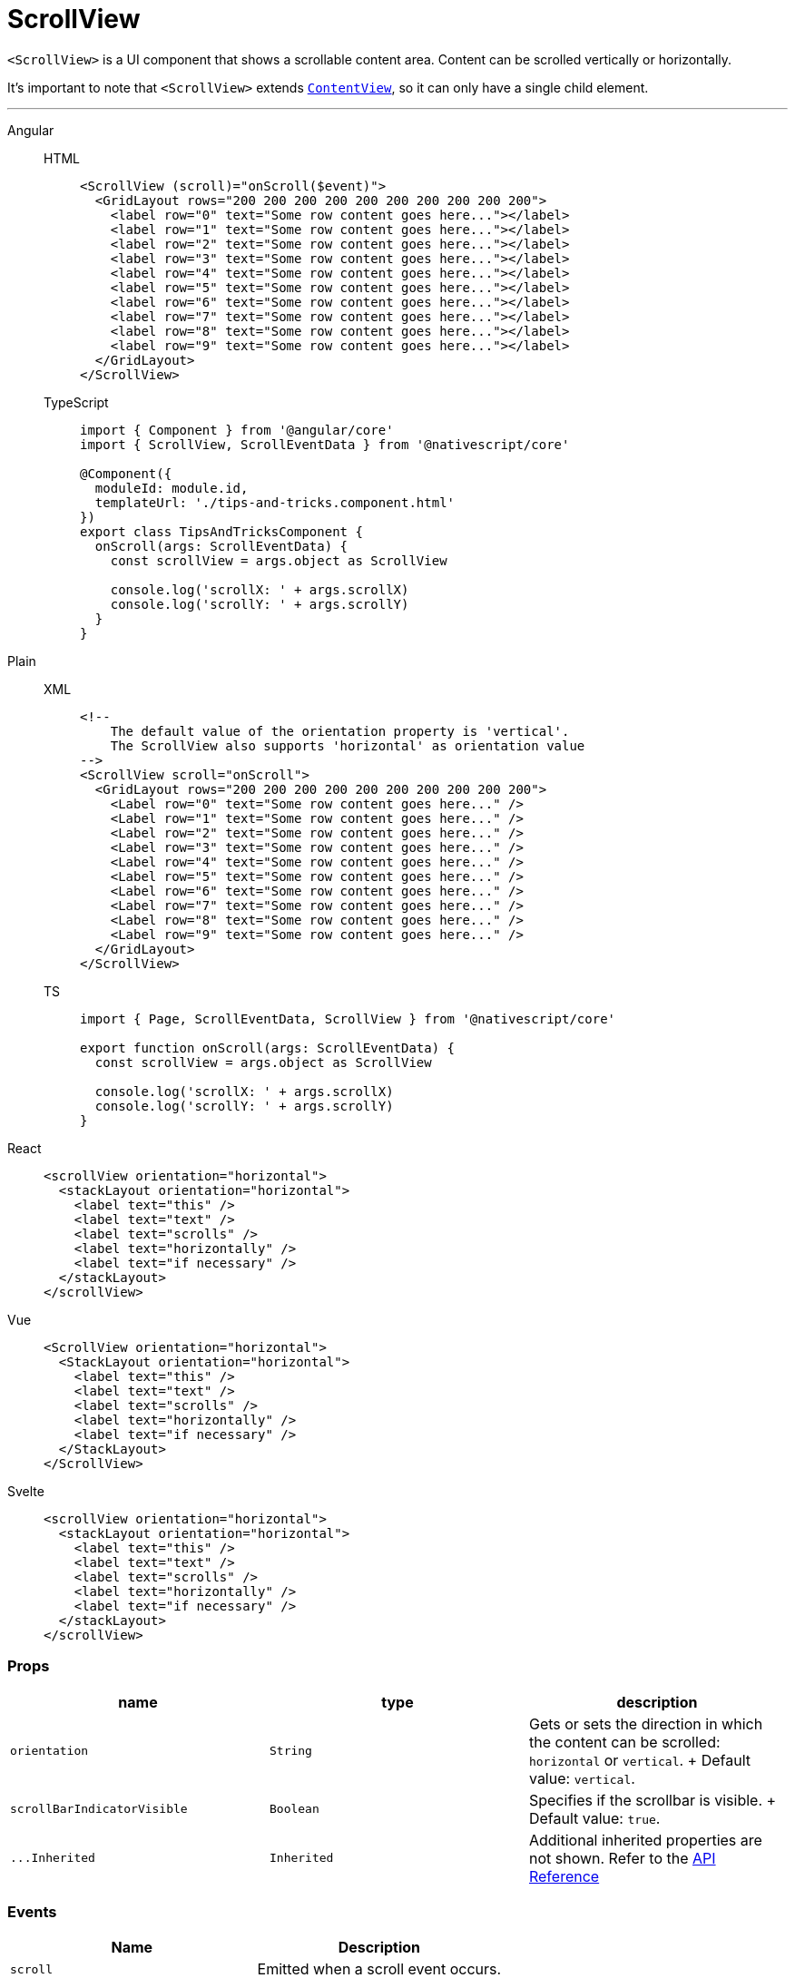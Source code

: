 = ScrollView

`<ScrollView>` is a UI component that shows a scrollable content area.
Content can be scrolled vertically or horizontally.

It's important to note that `<ScrollView>` extends https://docs.nativescript.org/api-reference/classes/contentview[`ContentView`], so it can only have a single child element.

'''

[tabs]
====
Angular::
+
[tabs]
=====
HTML::
+
[,html]
----
<ScrollView (scroll)="onScroll($event)">
  <GridLayout rows="200 200 200 200 200 200 200 200 200 200">
    <label row="0" text="Some row content goes here..."></label>
    <label row="1" text="Some row content goes here..."></label>
    <label row="2" text="Some row content goes here..."></label>
    <label row="3" text="Some row content goes here..."></label>
    <label row="4" text="Some row content goes here..."></label>
    <label row="5" text="Some row content goes here..."></label>
    <label row="6" text="Some row content goes here..."></label>
    <label row="7" text="Some row content goes here..."></label>
    <label row="8" text="Some row content goes here..."></label>
    <label row="9" text="Some row content goes here..."></label>
  </GridLayout>
</ScrollView>
----

TypeScript::
+
[,ts]
----
import { Component } from '@angular/core'
import { ScrollView, ScrollEventData } from '@nativescript/core'

@Component({
  moduleId: module.id,
  templateUrl: './tips-and-tricks.component.html'
})
export class TipsAndTricksComponent {
  onScroll(args: ScrollEventData) {
    const scrollView = args.object as ScrollView

    console.log('scrollX: ' + args.scrollX)
    console.log('scrollY: ' + args.scrollY)
  }
}
----
=====

Plain::
+
[tabs]
=====
XML::
+
[,xml]
----
<!--
    The default value of the orientation property is 'vertical'.
    The ScrollView also supports 'horizontal' as orientation value
-->
<ScrollView scroll="onScroll">
  <GridLayout rows="200 200 200 200 200 200 200 200 200 200">
    <Label row="0" text="Some row content goes here..." />
    <Label row="1" text="Some row content goes here..." />
    <Label row="2" text="Some row content goes here..." />
    <Label row="3" text="Some row content goes here..." />
    <Label row="4" text="Some row content goes here..." />
    <Label row="5" text="Some row content goes here..." />
    <Label row="6" text="Some row content goes here..." />
    <Label row="7" text="Some row content goes here..." />
    <Label row="8" text="Some row content goes here..." />
    <Label row="9" text="Some row content goes here..." />
  </GridLayout>
</ScrollView>
----

TS::
+
[,ts]
----
import { Page, ScrollEventData, ScrollView } from '@nativescript/core'

export function onScroll(args: ScrollEventData) {
  const scrollView = args.object as ScrollView

  console.log('scrollX: ' + args.scrollX)
  console.log('scrollY: ' + args.scrollY)
}
----
=====

React::
+
[,html]
----
<scrollView orientation="horizontal">
  <stackLayout orientation="horizontal">
    <label text="this" />
    <label text="text" />
    <label text="scrolls" />
    <label text="horizontally" />
    <label text="if necessary" />
  </stackLayout>
</scrollView>
----

Vue::
+
[,html]
----
<ScrollView orientation="horizontal">
  <StackLayout orientation="horizontal">
    <label text="this" />
    <label text="text" />
    <label text="scrolls" />
    <label text="horizontally" />
    <label text="if necessary" />
  </StackLayout>
</ScrollView>
----

Svelte::
+
[,html]
----
<scrollView orientation="horizontal">
  <stackLayout orientation="horizontal">
    <label text="this" />
    <label text="text" />
    <label text="scrolls" />
    <label text="horizontally" />
    <label text="if necessary" />
  </stackLayout>
</scrollView>
----
====

=== Props

|===
| name | type | description

| `orientation`
| `String`
| Gets or sets the direction in which the content can be scrolled: `horizontal` or `vertical`.
+ Default value: `vertical`.

| `scrollBarIndicatorVisible`
| `Boolean`
| Specifies if the scrollbar is visible.
+ Default value: `true`.

| `+...Inherited+`
| `Inherited`
| Additional inherited properties are not shown.
Refer to the https://docs.nativescript.org/api-reference/classes/scrollview[API Reference]
|===

=== Events

|===
| Name | Description

| `scroll`
| Emitted when a scroll event occurs.
|===

=== Native component

|===
| Android | iOS

| https://developer.android.com/reference/android/view/View.html[`android.view`]
| https://developer.apple.com/documentation/uikit/uiscrollview[`UIScrollView`]
|===
